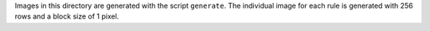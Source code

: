 Images in this directory are generated with the script ``generate``. The individual image for each rule is generated with 256 rows and a block size of 1 pixel.
